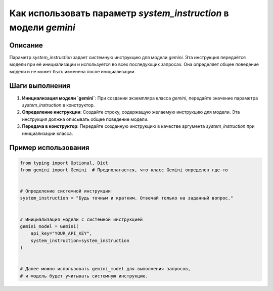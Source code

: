 Как использовать параметр `system_instruction` в модели `gemini`
========================================================================================

Описание
-------------------------
Параметр `system_instruction` задает системную инструкцию для модели `gemini`. Эта инструкция передаётся модели при её инициализации и используется во всех последующих запросах.  Она определяет общее поведение модели и не может быть изменена после инициализации.


Шаги выполнения
-------------------------
1. **Инициализация модели `gemini`**: При создании экземпляра класса `gemini`, передайте значение параметра `system_instruction` в конструктор.
2. **Определение инструкции**:  Создайте строку, содержащую желаемую инструкцию для модели. Эта инструкция должна описывать общее поведение модели.
3. **Передача в конструктор**: Передайте созданную инструкцию в качестве аргумента `system_instruction` при инициализации класса.


Пример использования
-------------------------
.. code-block:: python

    from typing import Optional, Dict
    from gemini import Gemini  # Предполагается, что класс Gemini определен где-то


    # Определение системной инструкции
    system_instruction = "Будь точным и кратким. Отвечай только на заданный вопрос."


    # Инициализация модели с системной инструкцией
    gemini_model = Gemini(
        api_key="YOUR_API_KEY",
        system_instruction=system_instruction
    )


    # Далее можно использовать gemini_model для выполнения запросов,
    # и модель будет учитывать системную инструкцию.